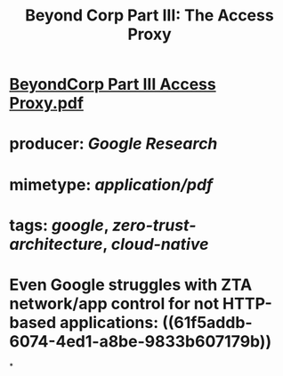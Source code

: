 #+TITLE: Beyond Corp Part III: The Access Proxy

* [[../assets/BeyondCorp_Part_III_Access_Proxy_1643490548824_0.pdf][BeyondCorp Part III Access Proxy.pdf]]
* producer: [[Google Research]]
* mimetype: [[application/pdf]]
* tags: [[google]], [[zero-trust-architecture]], [[cloud-native]]
* Even Google struggles with ZTA network/app control for not HTTP-based applications: ((61f5addb-6074-4ed1-a8be-9833b607179b))
*